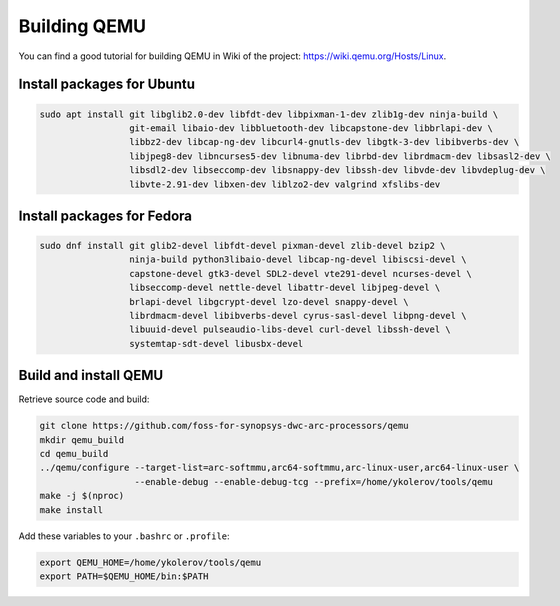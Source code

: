 Building QEMU
=============

You can find a good tutorial for building QEMU in Wiki of the project: https://wiki.qemu.org/Hosts/Linux.

Install packages for Ubuntu
---------------------------

.. code-block:: shell

    sudo apt install git libglib2.0-dev libfdt-dev libpixman-1-dev zlib1g-dev ninja-build \
                     git-email libaio-dev libbluetooth-dev libcapstone-dev libbrlapi-dev \
                     libbz2-dev libcap-ng-dev libcurl4-gnutls-dev libgtk-3-dev libibverbs-dev \
                     libjpeg8-dev libncurses5-dev libnuma-dev librbd-dev librdmacm-dev libsasl2-dev \
                     libsdl2-dev libseccomp-dev libsnappy-dev libssh-dev libvde-dev libvdeplug-dev \
                     libvte-2.91-dev libxen-dev liblzo2-dev valgrind xfslibs-dev

Install packages for Fedora
---------------------------

.. code-block:: shell

    sudo dnf install git glib2-devel libfdt-devel pixman-devel zlib-devel bzip2 \
                     ninja-build python3libaio-devel libcap-ng-devel libiscsi-devel \
                     capstone-devel gtk3-devel SDL2-devel vte291-devel ncurses-devel \
                     libseccomp-devel nettle-devel libattr-devel libjpeg-devel \
                     brlapi-devel libgcrypt-devel lzo-devel snappy-devel \
                     librdmacm-devel libibverbs-devel cyrus-sasl-devel libpng-devel \
                     libuuid-devel pulseaudio-libs-devel curl-devel libssh-devel \
                     systemtap-sdt-devel libusbx-devel

Build and install QEMU
----------------------

Retrieve source code and build:

.. code-block:: shell

    git clone https://github.com/foss-for-synopsys-dwc-arc-processors/qemu
    mkdir qemu_build
    cd qemu_build
    ../qemu/configure --target-list=arc-softmmu,arc64-softmmu,arc-linux-user,arc64-linux-user \
                      --enable-debug --enable-debug-tcg --prefix=/home/ykolerov/tools/qemu
    make -j $(nproc)
    make install

Add these variables to your ``.bashrc`` or ``.profile``:

.. code-block:: shell

    export QEMU_HOME=/home/ykolerov/tools/qemu
    export PATH=$QEMU_HOME/bin:$PATH

